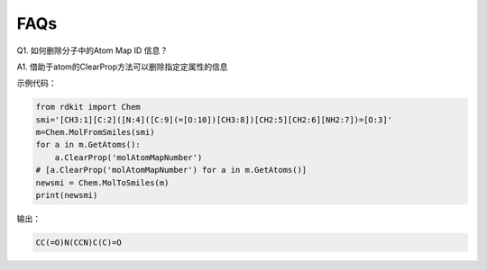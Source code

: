 FAQs
======

Q1. 如何删除分子中的Atom Map ID 信息？

A1. 借助于atom的ClearProp方法可以删除指定定属性的信息

示例代码：

.. code-block:: py

  from rdkit import Chem
  smi='[CH3:1][C:2]([N:4]([C:9](=[O:10])[CH3:8])[CH2:5][CH2:6][NH2:7])=[O:3]'
  m=Chem.MolFromSmiles(smi)
  for a in m.GetAtoms():
      a.ClearProp('molAtomMapNumber')
  # [a.ClearProp('molAtomMapNumber') for a in m.GetAtoms()]
  newsmi = Chem.MolToSmiles(m)
  print(newsmi)

输出：

.. code-block:: console

  CC(=O)N(CCN)C(C)=O
  
  





           
           

    



